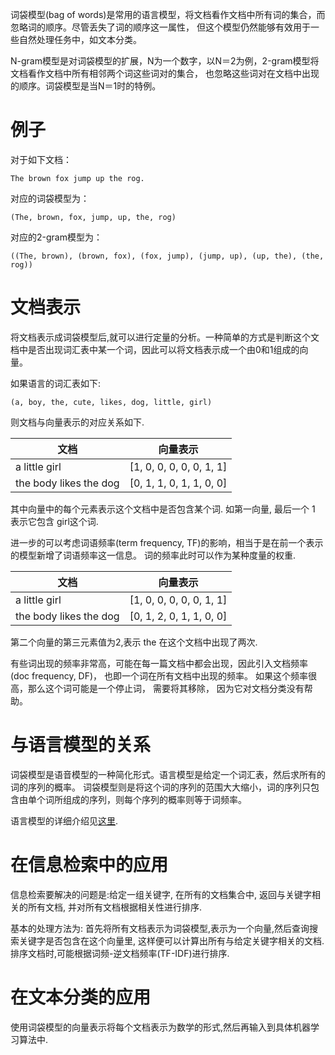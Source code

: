 #+BEGIN_COMMENT
.. title: 词袋模型和N-gram模型
.. slug: bag-of-words-and-ngram-model
.. date: 2017-01-13 16:29:35 UTC+08:00
.. tags: nlp, language model
.. category: nlp, bag of words, ngram, language model
.. link: 
.. description: bag of words and ngram model
.. type: text
#+END_COMMENT

#+TITLE:       
#+AUTHOR:      Astropeak
#+EMAIL:       astropeak@gmail.com
#+DATE:        2017-01-13
#+URI:         /blog/%y/%m/%d/bag-of-words-and-ngram-model
#+KEYWORDS:    nlp, bag of words, ngram, language model
#+TAGS:        nlp, language model
#+LANGUAGE:    en
#+OPTIONS:     H:3 num:nil toc:nil \n:nil ::t |:t ^:nil -:nil f:t *:t <:t
#+DESCRIPTION: bag of words and ngram model

词袋模型(bag of words)是常用的语言模型，将文档看作文档中所有词的集合，而忽略词的顺序。尽管丢失了词的顺序这一属性，
但这个模型仍然能够有效用于一些自然处理任务中，如文本分类。

N-gram模型是对词袋模型的扩展，N为一个数字，以N＝2为例，2-gram模型将文档看作文档中所有相邻两个词这些词对的集合，
也忽略这些词对在文档中出现的顺序。词袋模型是当N＝1时的特例。
* 例子
  对于如下文档：
   #+begin_example
     The brown fox jump up the rog.
   #+end_example
  
   对应的词袋模型为：
   #+begin_example
     (The, brown, fox, jump, up, the, rog)
   #+end_example

   对应的2-gram模型为：
   #+begin_src text
     ((The, brown), (brown, fox), (fox, jump), (jump, up), (up, the), (the, rog))
   #+end_src

* 文档表示
将文档表示成词袋模型后,就可以进行定量的分析。一种简单的方式是判断这个文档中是否出现词汇表中某一个词，因此可以将文档表示成一个由0和1组成的向量。

如果语言的词汇表如下:
   #+begin_example
     (a, boy, the, cute, likes, dog, little, girl)
   #+end_example

   则文档与向量表示的对应关系如下.
   | 文档                  | 向量表示                 |
   |-----------------------+--------------------------|
   | a little girl         | [1, 0, 0, 0, 0, 0, 1, 1] |
   | the body likes the dog | [0, 1, 1, 0, 1, 1, 0, 0] |
   其中向量中的每个元素表示这个文档中是否包含某个词. 如第一向量, 最后一个 1 表示它包含 girl这个词.

进一步的可以考虑词语频率(term frequency, TF)的影响，相当于是在前一个表示的模型新增了词语频率这一信息。
词的频率此时可以作为某种度量的权重.
   | 文档                  | 向量表示                 |
   |-----------------------+--------------------------|
   | a little girl         | [1, 0, 0, 0, 0, 0, 1, 1] |
   | the body likes the dog | [0, 1, 2, 0, 1, 1, 0, 0] |
   第二个向量的第三元素值为2,表示 the 在这个文档中出现了两次.


有些词出现的频率非常高，可能在每一篇文档中都会出现，因此引入文档频率(doc frequency, DF)，
也即一个词在所有文档中出现的频率。 如果这个频率很高，那么这个词可能是一个停止词， 需要将其移除，
因为它对文档分类没有帮助。


* 与语言模型的关系
  词袋模型是语音模型的一种简化形式。语言模型是给定一个词汇表，然后求所有的词的序列的概率。
  词袋模型则是将这个词的序列的范围大大缩小，词的序列只包含由单个词所组成的序列，则每个序列的概率则等于词频率。
  

  语言模型的详细介绍见[[file:language-model.org][这里]].
* 在信息检索中的应用
  信息检索要解决的问题是:给定一组关键字, 在所有的文档集合中, 返回与关键字相关的所有文档, 并对所有文档根据相关性进行排序.
  
  基本的处理方法为: 首先将所有文档表示为词袋模型,表示为一个向量,然后查询搜索关键字是否包含在这个向量里,
  这样便可以计算出所有与给定关键字相关的文档. 排序文档时,可能根据词频-逆文档频率(TF-IDF)进行排序.
  
* 在文本分类的应用
  使用词袋模型的向量表示将每个文档表示为数学的形式,然后再输入到具体机器学习算法中.
